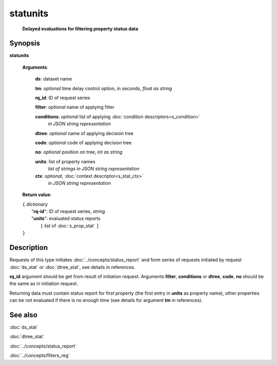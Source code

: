 statunits
=========
        **Delayed evaluations for filtering property status data**

.. index:: 
    statunits; request

Synopsis
--------

**statunits** 

    **Arguments**: 

        **ds**: dataset name
        
        **tm**: *optional* time delay control option, in seconds, *float as string*

        **rq_id**: ID of request series
        
        **filter**: *optional* name of applying filter
        
        **conditions**: *optional* list of applying :doc:`condition descriptors<s_condition>`
            *in JSON string representation*

        **dtree**: *optional* name of applying decision tree

        **code**: *optional* code of applying decision tree
        
        **no**: *optional* position on tree, *int as string*
        
        **units**: list of property names 
                *list of strings in JSON string representation*
        
        **ctx**: *optional*, :doc:`context descriptor<s_stat_ctx>`
            *in JSON string representation*
            
    **Return value**: 
    
    | ``{`` *dictionary*
    |      "**rq-id**": ID of request series, *string*
    |      "**units**": evaluated status reports
    |           ``[`` *list* of :doc:`s_prop_stat` ``]``
    | ``}``

Description
-----------
Requests of this type initiates :doc:`../concepts/status_report` and form series of requests initiated by request :doc:`ds_stat` or :doc:`dtree_stat`, see details in references.

**rq_id** argument should be get from result of initiation request. Arguments **filter**, **conditions** or **dtree**, **code**, **no** should be the same as in initiation request.

Returning data must contain status report for first property (the first entry in **units** as property name), other properties can be not evaluated if there is no enough time (see details for argument **tm** in references).

See also
--------
:doc:`ds_stat` 

:doc:`dtree_stat`

:doc:`../concepts/status_report`

:doc:`../concepts/filters_reg`
